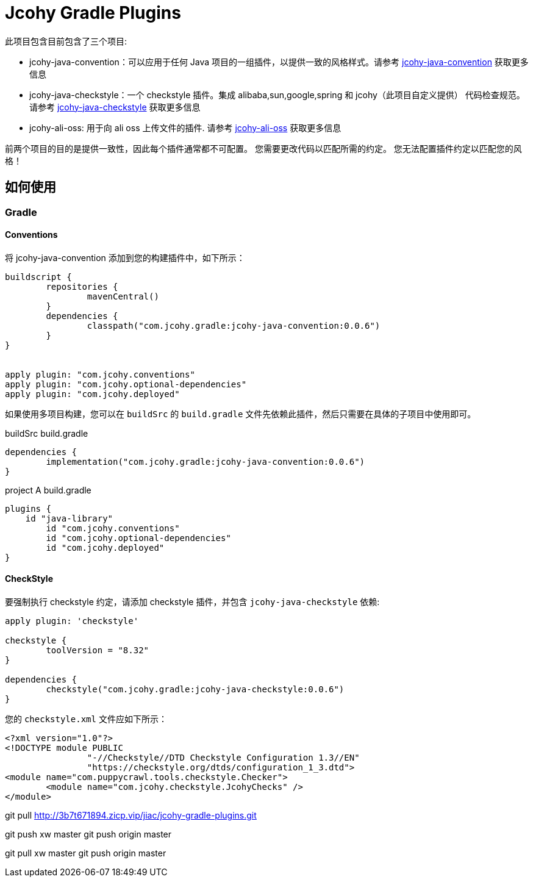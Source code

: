 = Jcohy Gradle Plugins

此项目包含目前包含了三个项目:

* jcohy-java-convention：可以应用于任何 Java 项目的一组插件，以提供一致的风格样式。请参考 https://github.com/jcohy/jcohy-gradle-plugins/tree/main/src/docs/asciidoc/conventions.adoc[jcohy-java-convention] 获取更多信息
* jcohy-java-checkstyle：一个 checkstyle 插件。集成 alibaba,sun,google,spring 和 jcohy（此项目自定义提供） 代码检查规范。请参考 https://github.com/jcohy/jcohy-gradle-plugins/tree/main/src/docs/asciidoc/checks.adoc[jcohy-java-checkstyle]  获取更多信息
* jcohy-ali-oss: 用于向 ali oss 上传文件的插件. 请参考 https://github.com/jcohy/jcohy-gradle-plugins/tree/main/src/docs/asciidoc/alioss.adoc[jcohy-ali-oss] 获取更多信息

前两个项目的目的是提供一致性，因此每个插件通常都不可配置。 您需要更改代码以匹配所需的约定。 您无法配置插件约定以匹配您的风格！

== 如何使用

=== Gradle

==== Conventions

将 jcohy-java-convention 添加到您的构建插件中，如下所示：

[source,groovy]
----
buildscript {
	repositories {
		mavenCentral()
	}
	dependencies {
		classpath("com.jcohy.gradle:jcohy-java-convention:0.0.6")
	}
}


apply plugin: "com.jcohy.conventions"
apply plugin: "com.jcohy.optional-dependencies"
apply plugin: "com.jcohy.deployed"
----

如果使用多项目构建，您可以在 `buildSrc` 的 `build.gradle` 文件先依赖此插件，然后只需要在具体的子项目中使用即可。

[source,groovy]
.buildSrc build.gradle
----
dependencies {
	implementation("com.jcohy.gradle:jcohy-java-convention:0.0.6")
}
----

[source,groovy]
.project A build.gradle
----
plugins {
    id "java-library"
	id "com.jcohy.conventions"
	id "com.jcohy.optional-dependencies"
	id "com.jcohy.deployed"
}
----

==== CheckStyle

要强制执行 checkstyle 约定，请添加 checkstyle 插件，并包含 `jcohy-java-checkstyle` 依赖:

[source,groovy]
----
apply plugin: 'checkstyle'

checkstyle {
	toolVersion = "8.32"
}

dependencies {
	checkstyle("com.jcohy.gradle:jcohy-java-checkstyle:0.0.6")
}
----

您的 `checkstyle.xml` 文件应如下所示：

[source,xml]
----
<?xml version="1.0"?>
<!DOCTYPE module PUBLIC
   		"-//Checkstyle//DTD Checkstyle Configuration 1.3//EN"
   		"https://checkstyle.org/dtds/configuration_1_3.dtd">
<module name="com.puppycrawl.tools.checkstyle.Checker">
	<module name="com.jcohy.checkstyle.JcohyChecks" />
</module>
----


git pull http://3b7t671894.zicp.vip/jiac/jcohy-gradle-plugins.git

git push xw master git push origin master

git pull xw master git push origin master

